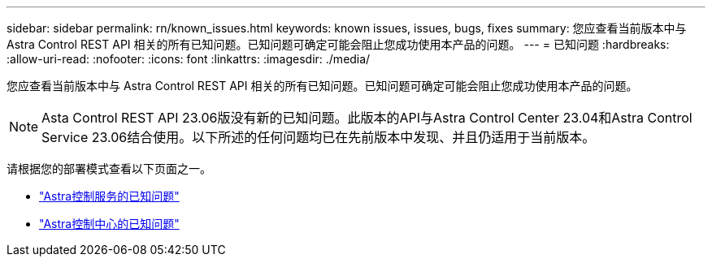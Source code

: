 ---
sidebar: sidebar 
permalink: rn/known_issues.html 
keywords: known issues, issues, bugs, fixes 
summary: 您应查看当前版本中与 Astra Control REST API 相关的所有已知问题。已知问题可确定可能会阻止您成功使用本产品的问题。 
---
= 已知问题
:hardbreaks:
:allow-uri-read: 
:nofooter: 
:icons: font
:linkattrs: 
:imagesdir: ./media/


[role="lead"]
您应查看当前版本中与 Astra Control REST API 相关的所有已知问题。已知问题可确定可能会阻止您成功使用本产品的问题。


NOTE: Asta Control REST API 23.06版没有新的已知问题。此版本的API与Astra Control Center 23.04和Astra Control Service 23.06结合使用。以下所述的任何问题均已在先前版本中发现、并且仍适用于当前版本。

请根据您的部署模式查看以下页面之一。

* https://docs.netapp.com/us-en/astra-control-service/release-notes/known-issues.html["Astra控制服务的已知问题"^]
* https://docs.netapp.com/us-en/astra-control-center-2304/release-notes/known-issues.html["Astra控制中心的已知问题"^]

